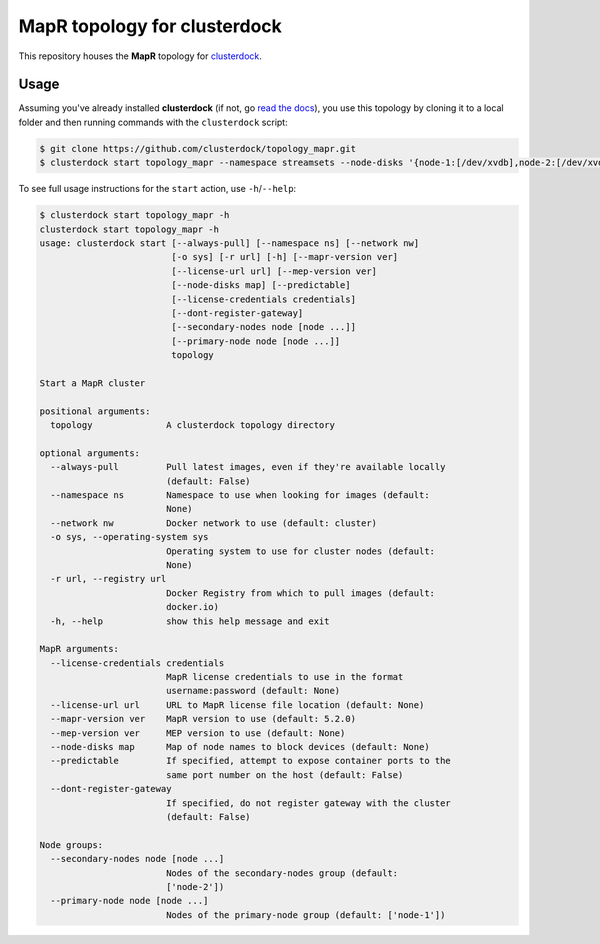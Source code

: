 =============================
MapR topology for clusterdock
=============================

This repository houses the **MapR** topology for `clusterdock`_.

.. _clusterdock: https://github.com/clusterdock/clusterdock

Usage
=====

Assuming you've already installed **clusterdock** (if not, go `read the docs`_),
you use this topology by cloning it to a local folder and then running commands
with the ``clusterdock`` script:

.. _read the docs: http://clusterdock.readthedocs.io/en/latest/

.. code-block:: console

    $ git clone https://github.com/clusterdock/topology_mapr.git
    $ clusterdock start topology_mapr --namespace streamsets --node-disks '{node-1:[/dev/xvdb],node-2:[/dev/xvdc]}' --predictable --mapr-version 5.2.2 --mep-version 3.0.1

To see full usage instructions for the ``start`` action, use ``-h``/``--help``:                                                 

.. code-block:: console

    $ clusterdock start topology_mapr -h
    clusterdock start topology_mapr -h
    usage: clusterdock start [--always-pull] [--namespace ns] [--network nw]
                             [-o sys] [-r url] [-h] [--mapr-version ver]
                             [--license-url url] [--mep-version ver]
                             [--node-disks map] [--predictable]
                             [--license-credentials credentials]
                             [--dont-register-gateway]
                             [--secondary-nodes node [node ...]]
                             [--primary-node node [node ...]]
                             topology

    Start a MapR cluster
    
    positional arguments:
      topology              A clusterdock topology directory
    
    optional arguments:
      --always-pull         Pull latest images, even if they're available locally
                            (default: False)
      --namespace ns        Namespace to use when looking for images (default:
                            None)
      --network nw          Docker network to use (default: cluster)
      -o sys, --operating-system sys
                            Operating system to use for cluster nodes (default:
                            None)
      -r url, --registry url
                            Docker Registry from which to pull images (default:
                            docker.io)
      -h, --help            show this help message and exit
    
    MapR arguments:
      --license-credentials credentials
                            MapR license credentials to use in the format
                            username:password (default: None)
      --license-url url     URL to MapR license file location (default: None)
      --mapr-version ver    MapR version to use (default: 5.2.0)
      --mep-version ver     MEP version to use (default: None)
      --node-disks map      Map of node names to block devices (default: None)
      --predictable         If specified, attempt to expose container ports to the
                            same port number on the host (default: False)
      --dont-register-gateway
                            If specified, do not register gateway with the cluster
                            (default: False)
    
    Node groups:
      --secondary-nodes node [node ...]
                            Nodes of the secondary-nodes group (default:
                            ['node-2'])
      --primary-node node [node ...]
                            Nodes of the primary-node group (default: ['node-1'])
